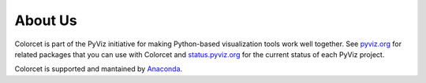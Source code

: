 About Us
========

Colorcet is part of the PyViz initiative for making Python-based visualization tools work well together.
See `pyviz.org <http://pyviz.org>`_ for related packages that you can use with Colorcet and
`status.pyviz.org <http://status.pyviz.org>`_ for the current status of each PyViz project.

Colorcet is supported and mantained by `Anaconda <https://anaconda.com>`_.